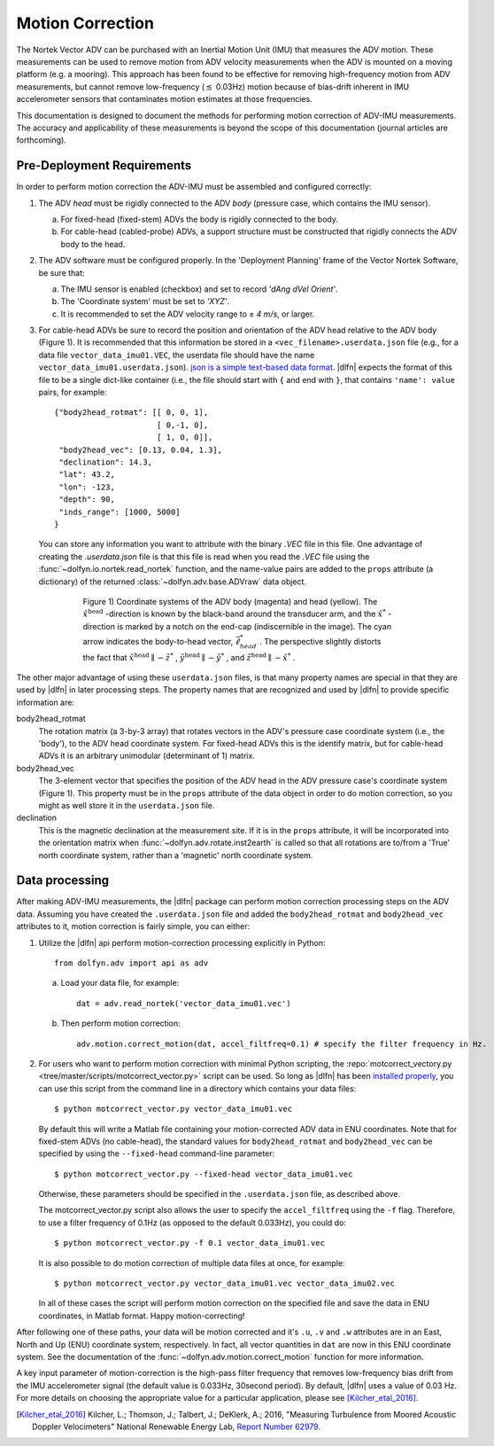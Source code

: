 .. |pm|   unicode:: U+00B1 .. PLUS-MINUS SIGN

.. _motion-correction:

Motion Correction
==================

The Nortek Vector ADV can be purchased with an Inertial Motion Unit
(IMU) that measures the ADV motion. These measurements can be used to
remove motion from ADV velocity measurements when the ADV is mounted
on a moving platform (e.g. a mooring). This approach has been found to
be effective for removing high-frequency motion from ADV measurements,
but cannot remove low-frequency (:math:`\lesssim` 0.03Hz) motion
because of bias-drift inherent in IMU accelerometer sensors that
contaminates motion estimates at those frequencies.

This documentation is designed to document the methods for performing
motion correction of ADV-IMU measurements. The accuracy and
applicability of these measurements is beyond the scope of this
documentation (journal articles are forthcoming).

Pre-Deployment Requirements
...........................

In order to perform motion correction the ADV-IMU must be assembled
and configured correctly:

1. The ADV *head* must be rigidly connected to the ADV *body*
   (pressure case, which contains the IMU sensor).

   a. For fixed-head (fixed-stem) ADVs the body is rigidly connected
      to the body.

   b. For cable-head (cabled-probe) ADVs, a support structure must be
      constructed that rigidly connects the ADV body to the head.

2. The ADV software must be configured properly.  In the 'Deployment
   Planning' frame of the Vector Nortek Software, be sure that:

   a. The IMU sensor is enabled (checkbox) and set to record *'dAng dVel Orient'*.

   b. The 'Coordinate system' must be set to *'XYZ'*.

   c. It is recommended to set the ADV velocity range to |pm| *4 m/s*,
      or larger.

3. For cable-head ADVs be sure to record the position and orientation
   of the ADV head relative to the ADV body (Figure 1). It is
   recommended that this information be stored in a
   ``<vec_filename>.userdata.json`` file (e.g., for a data file
   ``vector_data_imu01.VEC``, the userdata file should have the name
   ``vector_data_imu01.userdata.json``). `json is a simple
   text-based data format <http://www.json.org/>`_. |dlfn| expects the
   format of this file to be a single dict-like container (i.e., the
   file should start with ``{`` and end with ``}``, that contains
   ``'name': value`` pairs, for example::

    {"body2head_rotmat": [[ 0, 0, 1],
                          [ 0,-1, 0],
                          [ 1, 0, 0]],
     "body2head_vec": [0.13, 0.04, 1.3],
     "declination": 14.3,
     "lat": 43.2,
     "lon": -123,
     "depth": 90,
     "inds_range": [1000, 5000]
    }

  You can store any information you want to attribute with the binary
  `.VEC` file in this file. One advantage of creating the
  `.userdata.json` file is that this file is read when you read the
  `.VEC` file using the :func:`~dolfyn.io.nortek.read_nortek`
  function, and the name-value pairs are added to the ``props``
  attribute (a dictionary) of the returned
  :class:`~dolfyn.adv.base.ADVraw` data object.
  
.. figure:: pic/adv_coord_sys3_warr.png
   :align: center
   :scale: 60%
   :alt: ADV head and body coordinate systems.
   :figwidth: 560px

   Figure 1) Coordinate systems of the ADV body (magenta) and head
   (yellow). The :math:`\hat{x}^\mathrm{head}` -direction is known by
   the black-band around the transducer arm, and the
   :math:`\hat{x}^*` -direction is marked by a notch on the end-cap
   (indiscernible in the image). The cyan arrow indicates the
   body-to-head vector, :math:`\vec{\ell}_{head}^*` .  The perspective
   slightly distorts the fact that :math:`\hat{x}^\mathrm{head}
   \parallel - \hat{z}^*` , :math:`\hat{y}^\mathrm{head} \parallel
   -\hat{y}^*` , and :math:`\hat{z}^\mathrm{head} \parallel
   -\hat{x}^*` .


The other major advantage of using these ``userdata.json`` files, is
that many property names are special in that they are used by
|dlfn| in later processing steps. The property names that are
recognized and used by |dlfn| to provide specific information are:

body2head_rotmat
  The rotation matrix (a 3-by-3 array) that rotates vectors in the
  ADV's pressure case coordinate system (i.e., the 'body'), to the ADV
  head coordinate system. For fixed-head ADVs this is the identify
  matrix, but for cable-head ADVs it is an arbitrary unimodular
  (determinant of 1) matrix.

body2head_vec
  The 3-element vector that specifies the position of the ADV head in
  the ADV pressure case's coordinate system (Figure 1). This property
  must be in the ``props`` attribute of the data object in order to do
  motion correction, so you might as well store it in the
  ``userdata.json`` file.

declination
  This is the magnetic declination at the measurement site. If it is
  in the ``props`` attribute, it will be incorporated into the
  orientation matrix when :func:`~dolfyn.adv.rotate.inst2earth` is
  called so that all rotations are to/from a 'True' north coordinate
  system, rather than a 'magnetic' north coordinate system.

Data processing
...............

After making ADV-IMU measurements, the |dlfn| package can perform
motion correction processing steps on the ADV data. Assuming you have
created the ``.userdata.json`` file and added the ``body2head_rotmat``
and ``body2head_vec`` attributes to it, motion correction is fairly
simple, you can either:

1. Utilize the |dlfn| api perform motion-correction processing
   explicitly in Python::

     from dolfyn.adv import api as adv

   a. Load your data file, for example::

        dat = adv.read_nortek('vector_data_imu01.vec')

   b. Then perform motion correction::

        adv.motion.correct_motion(dat, accel_filtfreq=0.1) # specify the filter frequency in Hz.


2. For users who want to perform motion correction with minimal Python
   scripting, the :repo:`motcorrect_vectory.py
   <tree/master/scripts/motcorrect_vector.py>` script can be used. So long as
   |dlfn| has been `installed properly <install>`_, you can use this
   script from the command line in a directory which contains your
   data files::

        $ python motcorrect_vector.py vector_data_imu01.vec

   By default this will write a Matlab file containing your
   motion-corrected ADV data in ENU coordinates. Note that for
   fixed-stem ADVs (no cable-head), the standard values for
   ``body2head_rotmat`` and ``body2head_vec`` can be specified by
   using the ``--fixed-head`` command-line parameter::
     
        $ python motcorrect_vector.py --fixed-head vector_data_imu01.vec

   Otherwise, these parameters should be specified in the
   ``.userdata.json`` file, as described above.

   The motcorrect_vector.py script also allows the user to specify the
   ``accel_filtfreq`` using the ``-f`` flag.  Therefore, to use a
   filter frequency of 0.1Hz (as opposed to the default 0.033Hz), you
   could do::
     
     $ python motcorrect_vector.py -f 0.1 vector_data_imu01.vec

   It is also possible to do motion correction of multiple data files
   at once, for example::

     $ python motcorrect_vector.py vector_data_imu01.vec vector_data_imu02.vec

   In all of these cases the script will perform motion correction on
   the specified file and save the data in ENU coordinates, in Matlab
   format.  Happy motion-correcting!

After following one of these paths, your data will be motion corrected and it's ``.u``,
``.v`` and ``.w`` attributes are in an East, North and Up (ENU)
coordinate system, respectively.  In fact, all vector quantities
in ``dat`` are now in this ENU coordinate system.  See the
documentation of the :func:`~dolfyn.adv.motion.correct_motion`
function for more information.

A key input parameter of motion-correction is the high-pass filter
frequency that removes low-frequency bias drift from the IMU
accelerometer signal (the default value is 0.033Hz, 30second
period). By default, |dlfn| uses a value of 0.03 Hz. For more details
on choosing the appropriate value for a particular application, please
see [Kilcher_etal_2016]_.

.. [Kilcher_etal_2016] Kilcher, L.; Thomson, J.; Talbert, J.; DeKlerk, A.; 2016,
   "Measuring Turbulence from Moored Acoustic
   Doppler Velocimeters" National Renewable Energy
   Lab, `Report Number 62979
   <http://www.nrel.gov/docs/fy16osti/62979.pdf>`_.
